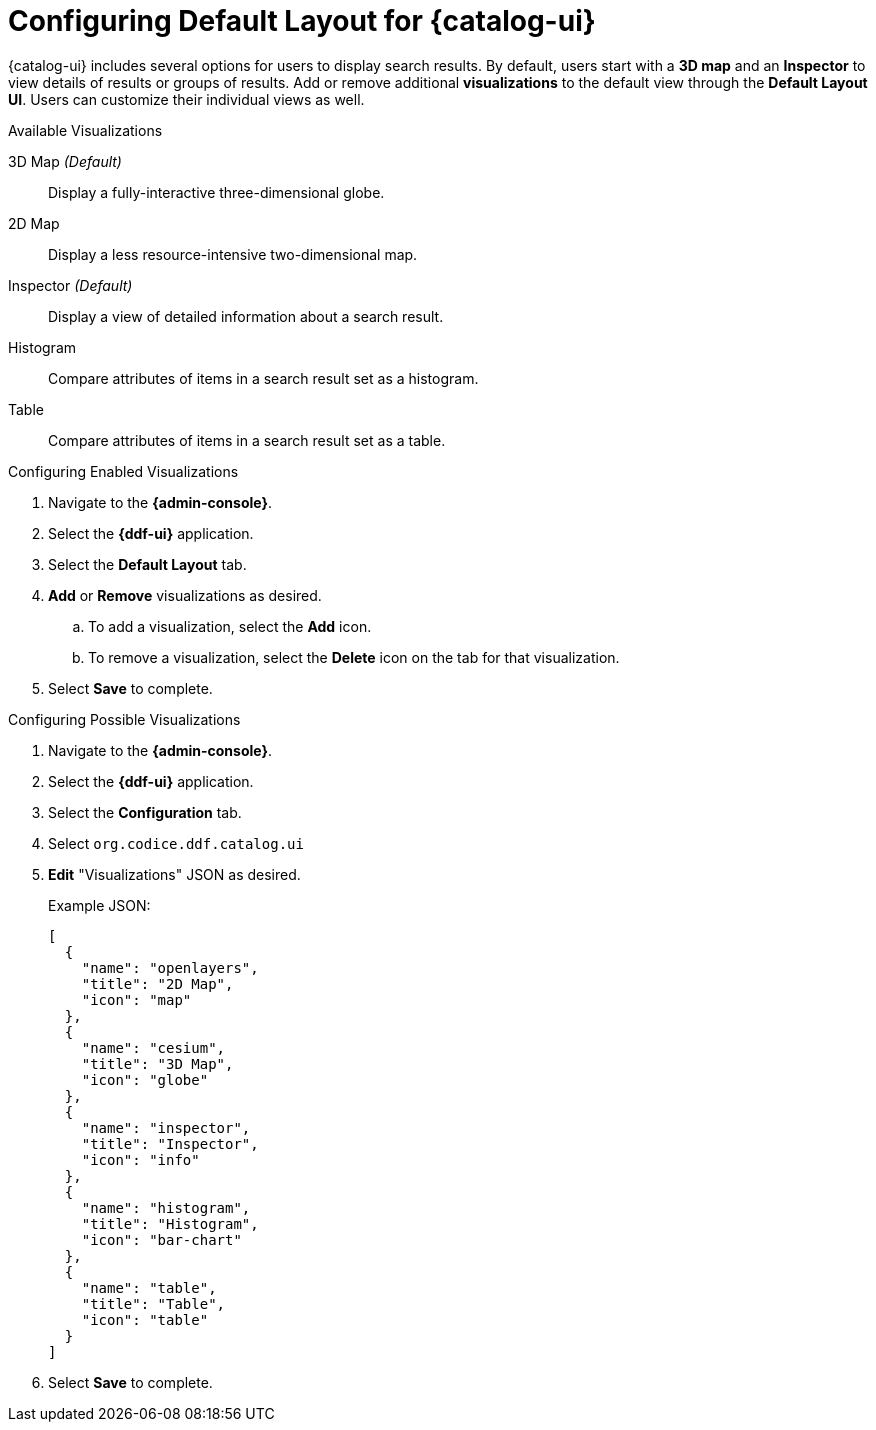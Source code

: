 :title: Configuring Default Layout for {catalog-ui}
:type: subConfiguration
:status: published
:parent: Configuring {catalog-ui}
:order: 00
:summary: Configuring default layout for {catalog-ui} using Default Layout UI.

= Configuring Default Layout for {catalog-ui}

{catalog-ui} includes several options for users to display search results.
By default, users start with a *3D map* and an *Inspector* to view details of results or groups of results.
Add or remove additional *visualizations* to the default view through the *Default Layout UI*.
Users can customize their individual views as well.

.Available Visualizations
3D Map _(Default)_:: Display a fully-interactive three-dimensional globe.
2D Map:: Display a less resource-intensive two-dimensional map.
Inspector _(Default)_:: Display a view of detailed information about a search result.
Histogram:: Compare attributes of items in a search result set as a histogram.
Table:: Compare attributes of items in a search result set as a table.

.Configuring Enabled Visualizations
. Navigate to the *{admin-console}*.
. Select the *{ddf-ui}* application.
. Select the *Default Layout* tab.
. *Add* or *Remove* visualizations as desired.
.. To add a visualization, select the *Add* icon.
.. To remove a visualization, select the *Delete* icon on the tab for that visualization.
. Select *Save* to complete.

.Configuring Possible Visualizations
. Navigate to the *{admin-console}*.
. Select the *{ddf-ui}* application.
. Select the *Configuration* tab.
. Select `org.codice.ddf.catalog.ui`
. *Edit* "Visualizations" JSON as desired.

+
Example JSON:
+
[source,json]
----
[
  {
    "name": "openlayers",
    "title": "2D Map",
    "icon": "map"
  },
  {
    "name": "cesium",
    "title": "3D Map",
    "icon": "globe"
  },
  {
    "name": "inspector",
    "title": "Inspector",
    "icon": "info"
  },
  {
    "name": "histogram",
    "title": "Histogram",
    "icon": "bar-chart"
  },
  {
    "name": "table",
    "title": "Table",
    "icon": "table"
  }
]

----


. Select *Save* to complete.
